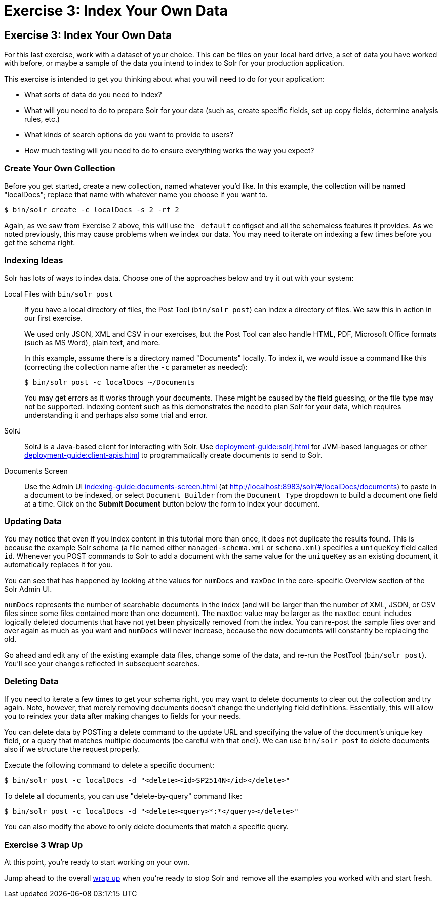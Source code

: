 = Exercise 3: Index Your Own Data
:experimental:
// Licensed to the Apache Software Foundation (ASF) under one
// or more contributor license agreements.  See the NOTICE file
// distributed with this work for additional information
// regarding copyright ownership.  The ASF licenses this file
// to you under the Apache License, Version 2.0 (the
// "License"); you may not use this file except in compliance
// with the License.  You may obtain a copy of the License at
//
//   http://www.apache.org/licenses/LICENSE-2.0
//
// Unless required by applicable law or agreed to in writing,
// software distributed under the License is distributed on an
// "AS IS" BASIS, WITHOUT WARRANTIES OR CONDITIONS OF ANY
// KIND, either express or implied.  See the License for the
// specific language governing permissions and limitations
// under the License.

[[exercise-3]]
== Exercise 3: Index Your Own Data

For this last exercise, work with a dataset of your choice.
This can be files on your local hard drive, a set of data you have worked with before, or maybe a sample of the data you intend to index to Solr for your production application.

This exercise is intended to get you thinking about what you will need to do for your application:

* What sorts of data do you need to index?
* What will you need to do to prepare Solr for your data (such as, create specific fields, set up copy fields, determine analysis rules, etc.)
* What kinds of search options do you want to provide to users?
* How much testing will you need to do to ensure everything works the way you expect?

=== Create Your Own Collection

Before you get started, create a new collection, named whatever you'd like.
In this example, the collection will be named "localDocs"; replace that name with whatever name you choose if you want to.

[,console]
----
$ bin/solr create -c localDocs -s 2 -rf 2
----

Again, as we saw from Exercise 2 above, this will use the `_default` configset and all the schemaless features it provides.
As we noted previously, this may cause problems when we index our data.
You may need to iterate on indexing a few times before you get the schema right.

=== Indexing Ideas

Solr has lots of ways to index data.
Choose one of the approaches below and try it out with your system:

Local Files with `bin/solr post`::
If you have a local directory of files, the Post Tool (`bin/solr post`) can index a directory of files.
We saw this in action in our first exercise.
+
We used only JSON, XML and CSV in our exercises, but the Post Tool can also handle HTML, PDF, Microsoft Office formats (such as MS Word), plain text, and more.
+
In this example, assume there is a directory named "Documents" locally.
To index it, we would issue a command like this (correcting the collection name after the `-c` parameter as needed):
+
[,console]
----
$ bin/solr post -c localDocs ~/Documents
----
+
You may get errors as it works through your documents.
These might be caused by the field guessing, or the file type may not be supported.
Indexing content such as this demonstrates the need to plan Solr for your data, which requires understanding it and perhaps also some trial and error.

SolrJ::
SolrJ is a Java-based client for interacting with Solr.
Use xref:deployment-guide:solrj.adoc[] for JVM-based languages or other xref:deployment-guide:client-apis.adoc[] to programmatically create documents to send to Solr.

Documents Screen::
Use the Admin UI xref:indexing-guide:documents-screen.adoc[] (at http://localhost:8983/solr/#/localDocs/documents) to paste in a document to be indexed, or select `Document Builder` from the `Document Type` dropdown to build a document one field at a time.
Click on the btn:[Submit Document] button below the form to index your document.

=== Updating Data

You may notice that even if you index content in this tutorial more than once, it does not duplicate the results found.
This is because the example Solr schema (a file named either `managed-schema.xml` or `schema.xml`) specifies a `uniqueKey` field called `id`.
Whenever you POST commands to Solr to add a document with the same value for the `uniqueKey` as an existing document, it automatically replaces it for you.

You can see that has happened by looking at the values for `numDocs` and `maxDoc` in the core-specific Overview section of the Solr Admin UI.

`numDocs` represents the number of searchable documents in the index (and will be larger than the number of XML, JSON, or CSV files since some files contained more than one document).
The `maxDoc` value may be larger as the `maxDoc` count includes logically deleted documents that have not yet been physically removed from the index.
You can re-post the sample files over and over again as much as you want and `numDocs` will never increase, because the new documents will constantly be replacing the old.

Go ahead and edit any of the existing example data files, change some of the data, and re-run the PostTool (`bin/solr post`).
You'll see your changes reflected in subsequent searches.

=== Deleting Data

If you need to iterate a few times to get your schema right, you may want to delete documents to clear out the collection and try again.
Note, however, that merely removing documents doesn't change the underlying field definitions.
Essentially, this will allow you to reindex your data after making changes to fields for your needs.

You can delete data by POSTing a delete command to the update URL and specifying the value of the document's unique key field, or a query that matches multiple documents (be careful with that one!).
We can use `bin/solr post` to delete documents also if we structure the request properly.

Execute the following command to delete a specific document:

[,console]
----
$ bin/solr post -c localDocs -d "<delete><id>SP2514N</id></delete>"
----

To delete all documents, you can use "delete-by-query" command like:

[,console]
----
$ bin/solr post -c localDocs -d "<delete><query>*:*</query></delete>"
----

You can also modify the above to only delete documents that match a specific query.

=== Exercise 3 Wrap Up

At this point, you're ready to start working on your own.

Jump ahead to the overall xref:solr-tutorial.adoc#wrapping-up[wrap up] when you're ready to stop Solr and remove all the examples you worked with and start fresh.

